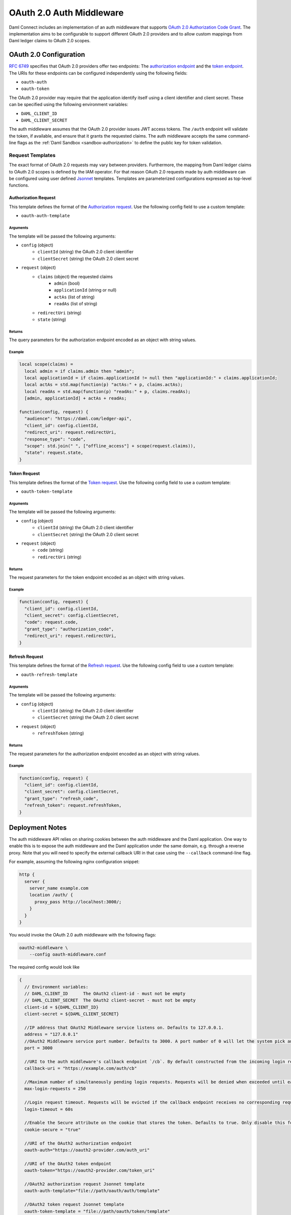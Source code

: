 .. Copyright (c) 2022 Digital Asset (Switzerland) GmbH and/or its affiliates. All rights reserved.
.. SPDX-License-Identifier: Apache-2.0

.. _oauth2-middleware:

OAuth 2.0 Auth Middleware
#########################

Daml Connect includes an implementation of an auth middleware that supports `OAuth 2.0 Authorization Code Grant <https://oauth.net/2/grant-types/authorization-code/>`_.
The implementation aims to be configurable to support different OAuth 2.0 providers and to allow custom mappings from Daml ledger claims to OAuth 2.0 scopes.

OAuth 2.0 Configuration
~~~~~~~~~~~~~~~~~~~~~~~

`RFC 6749 <https://tools.ietf.org/html/rfc6749#section-3>`_ specifies that OAuth 2.0 providers offer two endpoints:
The `authorization endpoint <https://tools.ietf.org/html/rfc6749#section-3.1>`_
and the `token endpoint <https://tools.ietf.org/html/rfc6749#section-3.2>`_.
The URIs for these endpoints can be configured independently using the following fields:

- ``oauth-auth``
- ``oauth-token``

The OAuth 2.0 provider may require that the application identify itself using a client identifier and client secret.
These can be specified using the following environment variables:

- ``DAML_CLIENT_ID``
- ``DAML_CLIENT_SECRET``

The auth middleware assumes that the OAuth 2.0 provider issues JWT access tokens.
The ``/auth`` endpoint will validate the token, if available, and ensure that it grants the requested claims.
The auth middleware accepts the same command-line flags as the :ref:`Daml Sandbox <sandbox-authorization>` to define the public key for token validation.

Request Templates
*****************

The exact format of OAuth 2.0 requests may vary between providers.
Furthermore, the mapping from Daml ledger claims to OAuth 2.0 scopes is defined by the IAM operator.
For that reason OAuth 2.0 requests made by auth middleware can be configured using user defined `Jsonnet <https://jsonnet.org/>`_ templates.
Templates are parameterized configurations expressed as top-level functions.

Authorization Request
=====================

This template defines the format of the `Authorization request <https://tools.ietf.org/html/rfc6749#section-4.1.1>`_.
Use the following config field to use a custom template:

- ``oauth-auth-template``

Arguments
^^^^^^^^^

The template will be passed the following arguments:

- ``config`` (object)
    - ``clientId`` (string) the OAuth 2.0 client identifier
    - ``clientSecret`` (string) the OAuth 2.0 client secret
- ``request`` (object)
    - ``claims`` (object) the requested claims
        - ``admin`` (bool)
        - ``applicationId`` (string or null)
        - ``actAs`` (list of string)
        - ``readAs`` (list of string)
    - ``redirectUri`` (string)
    - ``state`` (string)

Returns
^^^^^^^

The query parameters for the authorization endpoint encoded as an object with string values.

Example
^^^^^^^

.. code-block:: none

    local scope(claims) =
      local admin = if claims.admin then "admin";
      local applicationId = if claims.applicationId != null then "applicationId:" + claims.applicationId;
      local actAs = std.map(function(p) "actAs:" + p, claims.actAs);
      local readAs = std.map(function(p) "readAs:" + p, claims.readAs);
      [admin, applicationId] + actAs + readAs;

    function(config, request) {
      "audience": "https://daml.com/ledger-api",
      "client_id": config.clientId,
      "redirect_uri": request.redirectUri,
      "response_type": "code",
      "scope": std.join(" ", ["offline_access"] + scope(request.claims)),
      "state": request.state,
    }

Token Request
=============

This template defines the format of the `Token request <https://tools.ietf.org/html/rfc6749#section-4.1.3>`_.
Use the following config field to use a custom template:

- ``oauth-token-template``

Arguments
^^^^^^^^^

The template will be passed the following arguments:

- ``config`` (object)
    - ``clientId`` (string) the OAuth 2.0 client identifier
    - ``clientSecret`` (string) the OAuth 2.0 client secret
- ``request`` (object)
    - ``code`` (string)
    - ``redirectUri`` (string)

Returns
^^^^^^^

The request parameters for the token endpoint encoded as an object with string values.

Example
^^^^^^^

.. code-block:: none

    function(config, request) {
      "client_id": config.clientId,
      "client_secret": config.clientSecret,
      "code": request.code,
      "grant_type": "authorization_code",
      "redirect_uri": request.redirectUri,
    }

Refresh Request
===============

This template defines the format of the `Refresh request <https://tools.ietf.org/html/rfc6749#section-6>`_.
Use the following config field to use a custom template:

- ``oauth-refresh-template``

Arguments
^^^^^^^^^

The template will be passed the following arguments:

- ``config`` (object)
    - ``clientId`` (string) the OAuth 2.0 client identifier
    - ``clientSecret`` (string) the OAuth 2.0 client secret
- ``request`` (object)
    - ``refreshToken`` (string)

Returns
^^^^^^^

The request parameters for the authorization endpoint encoded as an object with string values.

Example
^^^^^^^

.. code-block:: none

    function(config, request) {
      "client_id": config.clientId,
      "client_secret": config.clientSecret,
      "grant_type": "refresh_code",
      "refresh_token": request.refreshToken,
    }

.. _oauth2-middleware-deployment:

Deployment Notes
~~~~~~~~~~~~~~~~

The auth middleware API relies on sharing cookies between the auth middleware and the Daml application.
One way to enable this is to expose the auth middleware and the Daml application under the same domain, e.g. through a reverse proxy.
Note that you will need to specify the external callback URI in that case using the ``--callback`` command-line flag.

For example, assuming the following nginx configuration snippet:

.. code-block:: nginx

    http {
      server {
        server_name example.com
        location /auth/ {
          proxy_pass http://localhost:3000/;
        }
      }
    }

You would invoke the OAuth 2.0 auth middleware with the following flags:

.. code-block:: shell

    oauth2-middleware \
        --config oauth-middleware.conf

The required config would look like

.. code-block:: none

    {
      // Environment variables:
      // DAML_CLIENT_ID      The OAuth2 client-id - must not be empty
      // DAML_CLIENT_SECRET  The OAuth2 client-secret - must not be empty
      client-id = ${DAML_CLIENT_ID}
      client-secret = ${DAML_CLIENT_SECRET}

      //IP address that OAuth2 Middleware service listens on. Defaults to 127.0.0.1.
      address = "127.0.0.1"
      //OAuth2 Middleware service port number. Defaults to 3000. A port number of 0 will let the system pick an ephemeral port. Consider specifying `--port-file` option with port number 0.
      port = 3000

      //URI to the auth middleware's callback endpoint `/cb`. By default constructed from the incoming login request.
      callback-uri = "https://example.com/auth/cb"

      //Maximum number of simultaneously pending login requests. Requests will be denied when exceeded until earlier requests have been completed or timed out.
      max-login-requests = 250

      //Login request timeout. Requests will be evicted if the callback endpoint receives no corresponding request in time.
      login-timeout = 60s

      //Enable the Secure attribute on the cookie that stores the token. Defaults to true. Only disable this for testing and development purposes.
      cookie-secure = "true"

      //URI of the OAuth2 authorization endpoint
      oauth-auth="https://oauth2-provider.com/auth_uri"

      //URI of the OAuth2 token endpoint
      oauth-token="https://oauth2-provider.com/token_uri"

      //OAuth2 authorization request Jsonnet template
      oauth-auth-template="file://path/oauth/auth/template"

      //OAuth2 token request Jsonnet template
      oauth-token-template = "file://path/oauth/token/template"

      //OAuth2 refresh request Jsonnet template
      oauth-refresh-template = "file://path/oauth/refresh/template"

      // Enables JWT-based authorization, where the JWT is signed by one of the below Jwt based token verifiers
      token-verifier {
        // type can be rs256-crt, es256-crt, es512-crt or rs256-jwks
        type = "rs256-jwks"
        // X509 certificate file (.crt)/JWKS url from where the public key is loaded
        uri = "https://example.com/.well-known/jwks.json"
      }
    }

The oauth2-middleware can also be started using cli-args.

.. note:: Configuration file is the recommended way to run oauth2-middleware, running via cli-args is now deprecated

.. code-block:: shell

    oauth2-middleware \
        --callback https://example.com/auth/cb \
        --address localhost \
        --http-port 3000 \
        --oauth-auth https://oauth2-provider.com/auth_uri \
        --oauth-token https://oauth2-provider.com/token_uri \
        --auth-jwt-rs256-jwks https://example.com/.well-known/jwks.json

Some browsers reject ``Secure`` cookies on unencrypted connections even on localhost.
You can pass the command-line flag ``--cookie-secure no`` for testing and development on localhost to avoid this.